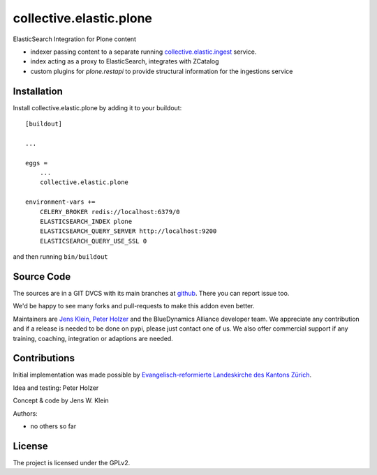 .. This README is meant for consumption by humans and pypi. Pypi can render rst files so please do not use Sphinx features.
   If you want to learn more about writing documentation, please check out: http://docs.plone.org/about/documentation_styleguide.html
   This text does not appear on pypi or github. It is a comment.

===================
collective.elastic.plone
===================

ElasticSearch Integration for Plone content

- indexer passing content to a separate running `collective.elastic.ingest <https://github.com/collective/collective.elastic.ingest>`_ service.
- index acting as a proxy to ElasticSearch, integrates with ZCatalog
- custom plugins for `plone.restapi` to provide structural information for the ingestions service

Installation
------------

Install collective.elastic.plone by adding it to your buildout::

    [buildout]

    ...

    eggs =
        ...
        collective.elastic.plone

    environment-vars +=
        CELERY_BROKER redis://localhost:6379/0
        ELASTICSEARCH_INDEX plone
        ELASTICSEARCH_QUERY_SERVER http://localhost:9200
        ELASTICSEARCH_QUERY_USE_SSL 0



and then running ``bin/buildout``


Source Code
-----------

The sources are in a GIT DVCS with its main branches at `github <http://github.com/collective/collective.elastic.index>`_.
There you can report issue too.

We'd be happy to see many forks and pull-requests to make this addon even better.

Maintainers are `Jens Klein <mailto:jk@kleinundpartner.at>`_, `Peter Holzer <mailto:peter.holzer@agitator.com>`_ and the BlueDynamics Alliance developer team.
We appreciate any contribution and if a release is needed to be done on pypi, please just contact one of us.
We also offer commercial support if any training, coaching, integration or adaptions are needed.


Contributions
-------------

Initial implementation was made possible by `Evangelisch-reformierte Landeskirche des Kantons Zürich <http://zhref.ch/>`_.

Idea and testing: Peter Holzer

Concept & code by Jens W. Klein

Authors:

- no others so far


License
-------

The project is licensed under the GPLv2.
